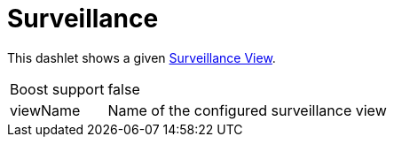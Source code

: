
= Surveillance

This dashlet shows a given <<admin/webui/surveillance-view.adoc#surveillance-view, Surveillance View>>.

[options="autowidth", cols="1,2"]
|===
| Boost support
| false

| viewName
| Name of the configured surveillance view
|===
